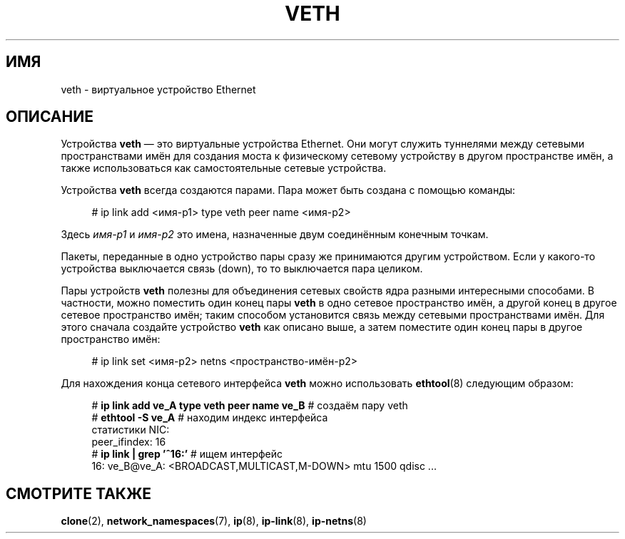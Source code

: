 .\" -*- mode: troff; coding: UTF-8 -*-
.\" Copyright (c) 2012 Tomáš Pospíšek (tpo_deb@sourcepole.ch),
.\"     Fri, 03 Nov 2012 22:35:33 +0100
.\" and Copyright (c) 2012 Eric W. Biederman <ebiederm@xmission.com>
.\"
.\" %%%LICENSE_START(GPLv2+_DOC_FULL)
.\" This is free documentation; you can redistribute it and/or
.\" modify it under the terms of the GNU General Public License as
.\" published by the Free Software Foundation; either version 2 of
.\" the License, or (at your option) any later version.
.\"
.\" The GNU General Public License's references to "object code"
.\" and "executables" are to be interpreted as the output of any
.\" document formatting or typesetting system, including
.\" intermediate and printed output.
.\"
.\" This manual is distributed in the hope that it will be useful,
.\" but WITHOUT ANY WARRANTY; without even the implied warranty of
.\" MERCHANTABILITY or FITNESS FOR A PARTICULAR PURPOSE.  See the
.\" GNU General Public License for more details.
.\"
.\" You should have received a copy of the GNU General Public
.\" License along with this manual; if not, write to the Free
.\" Software Foundation, Inc., 59 Temple Place, Suite 330, Boston, MA 02111,
.\" USA.
.\" %%%LICENSE_END
.\"
.\"
.\"*******************************************************************
.\"
.\" This file was generated with po4a. Translate the source file.
.\"
.\"*******************************************************************
.TH VETH 4 2018\-02\-02 Linux "Руководство программиста Linux"
.SH ИМЯ
veth \- виртуальное устройство Ethernet
.SH ОПИСАНИЕ
Устройства \fBveth\fP — это виртуальные устройства Ethernet. Они могут служить
туннелями между сетевыми пространствами имён для создания моста к
физическому сетевому устройству в другом пространстве имён, а также
использоваться как самостоятельные сетевые устройства.
.PP
Устройства \fBveth\fP всегда создаются парами. Пара может быть создана с
помощью команды:
.PP
.in +4n
.EX
# ip link add <имя\-p1> type veth peer name <имя\-p2>
.EE
.in
.PP
Здесь \fIимя\-p1\fP и \fIимя\-p2\fP это имена, назначенные двум соединённым конечным
точкам.
.PP
Пакеты, переданные в одно устройство пары сразу же принимаются другим
устройством. Если у какого\-то устройства выключается связь (down), то то
выключается пара целиком.
.PP
Пары устройств \fBveth\fP полезны для объединения сетевых свойств ядра разными
интересными способами. В частности, можно поместить один конец пары \fBveth\fP
в одно сетевое пространство имён, а другой конец в другое сетевое
пространство имён; таким способом установится связь между сетевыми
пространствами имён. Для этого сначала создайте устройство \fBveth\fP как
описано выше, а затем поместите один конец пары в другое пространство имён:
.PP
.in +4n
.EX
# ip link set <имя\-p2> netns <пространство\-имён\-p2>
.EE
.in
.PP
Для нахождения конца сетевого интерфейса \fBveth\fP можно использовать
\fBethtool\fP(8) следующим образом:
.PP
.in +4n
.EX
# \fBip link add ve_A type veth peer name ve_B\fP   # создаём пару veth
# \fBethtool \-S ve_A\fP         # находим индекс интерфейса
статистики NIC:
     peer_ifindex: 16
# \fBip link | grep '^16:'\fP   # ищем интерфейс
16: ve_B@ve_A: <BROADCAST,MULTICAST,M\-DOWN> mtu 1500 qdisc ...
.EE
.in
.PP
.SH "СМОТРИТЕ ТАКЖЕ"
\fBclone\fP(2), \fBnetwork_namespaces\fP(7), \fBip\fP(8), \fBip\-link\fP(8),
\fBip\-netns\fP(8)
